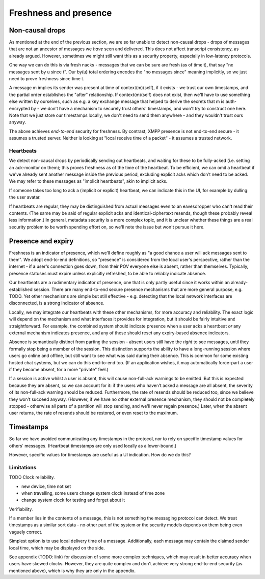 ======================
Freshness and presence
======================

Non-causal drops
================

As mentioned at the end of the previous section, we are so far unable to detect
non-causal drops - drops of messages that are not an ancestor of messages we
*have* seen and delivered. This does not affect transcript consistency, as
already argued. However, sometimes we might still want this as a security
property, especially in low-latency protocols.

One way we can do this is via fresh nacks - messages that we can be sure are
fresh (as of time t), that say "no messages sent by u since t". Our by(u) total
ordering encodes the "no messages since" meaning implicitly, so we just need to
prove freshness since time t.

A message m implies its sender was present at time of context(m)(self), if it
exists - we trust our own timestamps, and the partial order establishes the
"after" relationship. If context(m)(self) does not exist, then we'll have to
use something else written by ourselves, such as e.g. a key exchange message
that helped to derive the secrets that m is auth-encrypted by - we don't have a
mechanism to securely trust others' timestamps, and won't try to construct one
here. Note that we just store our timestamps locally, we don't need to send
them anywhere - and they wouldn't trust ours anyway.

The above achieves *end-to-end* security for freshness. By contrast, XMPP
presence is not end-to-end secure - it assumes a trusted server. Neither is
looking at "local receive time of a packet" - it assumes a trusted network.

Heartbeats
----------

We detect non-causal drops by periodically sending out heartbeats, and waiting
for these to be fully-acked (i.e. setting an ack-monitor on them); this proves
freshness as of the time of the heartbeat. To be efficient, we can omit a
heartbeat if we've already sent another message inside the previous period,
excluding explicit acks which don't need to be acked. We may refer to these
messages as "implicit heartbeats", akin to implicit acks.

If someone takes too long to ack a (implicit or explicit) heartbeat, we can
indicate this in the UI, for example by dulling the user avatar.

If heartbeats are regular, they may be distinguished from actual messages even
to an eavesdropper who can't read their contents. (The same may be said of
regular explicit acks and identical-ciphertext resends, though these probably
reveal less information.) In general, metadata security is a more complex
topic, and it is unclear whether these things are a real security problem to be
worth spending effort on, so we'll note the issue but won't pursue it here.

Presence and expiry
===================

Freshness is an indicator of presence, which we'll define roughly as "a good
chance a user will ack messages sent to them". We adopt end-to-end definitions,
so "presence" is considered from the local user's perspective, rather than the
internet - if a user's connection goes down, from their POV everyone else is
absent, rather than themselves. Typically, presence statuses must expire unless
explicitly refreshed, to be able to reliably indicate absence.

Our heartbeats are a rudimentary indicator of presence, one that is only partly
useful since it works within an already-established session. There are many
end-to-end secure presence mechanisms that are more general purpose, e.g. TODO.
Yet other mechanisms are simple but still effective - e.g. detecting that the
local network interfaces are disconnected, is a strong indicator of absence.

Locally, we may integrate our heartbeats with these other mechanisms, for more
accuracy and reliability. The exact logic will depend on the mechanism and what
interfaces it provides for integration, but it should be fairly intuitive and
straightforward. For example, the combined system should indicate presence when
a user acks a heartbeat *or* any external mechanism indicates presence, and any
of these should reset any expiry-based absence indicators.

Absence is semantically distinct from parting the session - absent users still
have the *right* to see messages, until they formally stop being a member of
the session. This distinction supports the ability to have a long-running
session where users go online and offline, but still want to see what was said
during their absence. This is common for some existing hosted chat systems, but
we can do this end-to-end too. (If an application wishes, it may automatically
force-part a user if they become absent, for a more "private" feel.)

If a session is active whilst a user is absent, this will cause non-full-ack
warnings to be emitted. But this is expected because they are absent, so we can
account for it: if the users who haven't acked a message are all absent, the
severity of its non-full-ack warning should be reduced. Furthermore, the rate
of resends should be reduced too, since we believe they won't succeed anyway.
(However, if we have no other external presence mechanism, they should not be
completely stopped - otherwise all parts of a partition will stop sending, and
we'll never regain presence.) Later, when the absent user returns, the rate of
resends should be restored, or even reset to the maximum.

Timestamps
==========

So far we have avoided communicating any timestamps in the protocol, nor to
rely on specific timestamp values for others' messages. (Heartbeat timestamps
are only used locally as a lower-bound.)

However, specific values for timestamps are useful as a UI indication. How do
we do this?

Limitations
-----------

TODO Clock reliability.

- new device, time not set
- when travelling, some users change system clock instead of time zone
- change system clock for testing and forget about it

Verifiability.

If a member lies in the contents of a message, this is not something the
messaging protocol can detect. We treat timestamps as a similar sort data - no
other part of the system or the security models depends on them being even
vaguely correct.

Simplest option is to use local delivery time of a message. Additionally, each
message may contain the claimed sender local time, which may be displayed on
the side.

See appendix (TODO: link) for discussion of some more complex techniques, which
may result in better accuracy when users have skewed clocks. However, they are
quite complex and don't achieve very strong end-to-end security (as mentioned
above), which is why they are only in the appendix.
